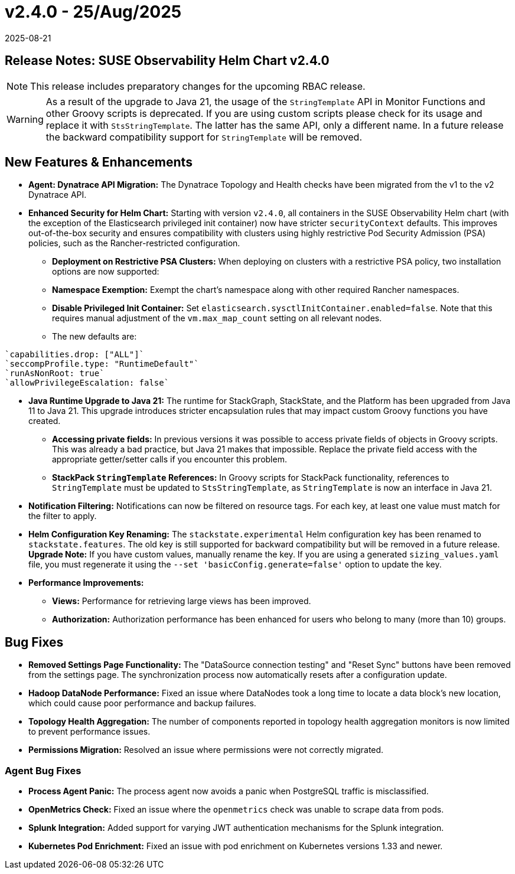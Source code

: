 = v2.4.0 - 25/Aug/2025
:revdate: 2025-08-21
:page-revdate: {revdate}
:description: SUSE Observability Self-hosted

== Release Notes: SUSE Observability Helm Chart v2.4.0

NOTE: This release includes preparatory changes for the upcoming RBAC release.

WARNING: As a result of the upgrade to Java 21, the usage of the `StringTemplate` API in Monitor Functions and other Groovy scripts is deprecated. If you are using custom scripts please check for its usage and replace it with `StsStringTemplate`. The latter has the same API, only a different name. In a future release the backward compatibility support for `StringTemplate` will be removed.

== New Features & Enhancements

* *Agent: Dynatrace API Migration:* The Dynatrace Topology and Health checks have been migrated from the v1 to the v2 Dynatrace API.
* *Enhanced Security for Helm Chart:* Starting with version `v2.4.0`, all containers in the SUSE Observability Helm chart (with the exception of the Elasticsearch privileged init container) now have stricter `securityContext` defaults. This improves out-of-the-box security and ensures compatibility with clusters using highly restrictive Pod Security Admission (PSA) policies, such as the Rancher-restricted configuration.
** *Deployment on Restrictive PSA Clusters:* When deploying on clusters with a restrictive PSA policy, two installation options are now supported:
** *Namespace Exemption:* Exempt the chart's namespace along with other required Rancher namespaces.
** *Disable Privileged Init Container:* Set `elasticsearch.sysctlInitContainer.enabled=false`. Note that this requires manual adjustment of the `vm.max_map_count` setting on all relevant nodes.
**  The new defaults are:
....
`capabilities.drop: ["ALL"]`
`seccompProfile.type: "RuntimeDefault"`
`runAsNonRoot: true`
`allowPrivilegeEscalation: false`
....
* *Java Runtime Upgrade to Java 21:* The runtime for StackGraph, StackState, and the Platform has been upgraded from Java 11 to Java 21. This upgrade introduces stricter encapsulation rules that may impact custom Groovy functions you have created.
** *Accessing private fields:* In previous versions it was possible to access private fields of objects in Groovy scripts. This was already a bad practice, but Java 21 makes that impossible. Replace the private field access with the appropriate getter/setter calls if you encounter this problem.
** *StackPack `StringTemplate` References:* In Groovy scripts for StackPack functionality, references to `StringTemplate` must be updated to `StsStringTemplate`, as `StringTemplate` is now an interface in Java 21.

* *Notification Filtering:* Notifications can now be filtered on resource tags. For each key, at least one value must match for the filter to apply.
* *Helm Configuration Key Renaming:* The `stackstate.experimental` Helm configuration key has been renamed to `stackstate.features`. The old key is still supported for backward compatibility but will be removed in a future release. **Upgrade Note:** If you have custom values, manually rename the key. If you are using a generated `sizing_values.yaml` file, you must regenerate it using the `--set 'basicConfig.generate=false'` option to update the key.
* *Performance Improvements:*
** *Views:* Performance for retrieving large views has been improved.
** *Authorization:* Authorization performance has been enhanced for users who belong to many (more than 10) groups.

== Bug Fixes

* *Removed Settings Page Functionality:* The "DataSource connection testing" and "Reset Sync" buttons have been removed from the settings page. The synchronization process now automatically resets after a configuration update.
* *Hadoop DataNode Performance:* Fixed an issue where DataNodes took a long time to locate a data block's new location, which could cause poor performance and backup failures.
* *Topology Health Aggregation:* The number of components reported in topology health aggregation monitors is now limited to prevent performance issues.
* *Permissions Migration:* Resolved an issue where permissions were not correctly migrated.

=== Agent Bug Fixes

* *Process Agent Panic:* The process agent now avoids a panic when PostgreSQL traffic is misclassified.
* *OpenMetrics Check:* Fixed an issue where the `openmetrics` check was unable to scrape data from pods.
* *Splunk Integration:* Added support for varying JWT authentication mechanisms for the Splunk integration.
* *Kubernetes Pod Enrichment:* Fixed an issue with pod enrichment on Kubernetes versions 1.33 and newer.